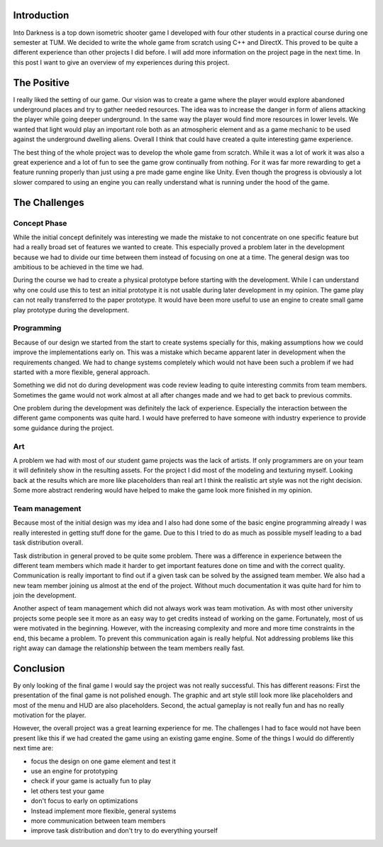 .. title: Into Darkness Postmortem
.. slug: into-darkness-postmortem
.. date: 2016-05-20 15:23:46 UTC+02:00
.. tags:
.. category:
.. link:
.. description:
.. type: text

=============
Introduction
=============

Into Darkness is a top down isometric shooter game I developed with four other
students in a practical course during one semester at TUM. We decided to write
the whole game from scratch using C++ and DirectX. This proved to be quite a different
experience than other projects I did before. I will add more information on the
project page in the next time. In this post I want to give an overview of my experiences
during this project.

============
The Positive
============

I really liked the setting of our game. Our vision was to create a game where the
player would explore abandoned underground places and try to gather needed resources.
The idea was to increase the danger in form of aliens attacking the player while going
deeper underground. In the same way the player would find more resources in lower levels.
We wanted that light would play an important role both as an atmospheric element
and as a game mechanic to be used against the underground dwelling aliens. Overall
I think that could have created a quite interesting game experience.

The best thing of the whole project was to develop the whole game from scratch.
While it was a lot of work it was also a great experience and a lot of fun to
see the game grow continually from nothing. For it was far more rewarding to get a
feature running properly than just using a pre made game engine like Unity.
Even though the progress is obviously a lot slower compared to using an engine you
can really understand what is running under the hood of the game.

==============
The Challenges
==============

Concept Phase
-------------

While the initial concept definitely was interesting we made the mistake to not
concentrate on one specific feature but had a really broad set of features we wanted
to create. This especially proved a problem later in the development because we
had to divide our time between them instead of focusing on one at a time.
The general design was too ambitious to be achieved in the time we had.

During the course we had to create a physical prototype before starting with the
development. While I can understand why one could use this to test an initial prototype
it is not usable during later development in my opinion. The game play can not
really transferred to the paper prototype. It would have been more useful to use an engine
to create small game play prototype during the development.

Programming
-----------

Because of our design we started from the start to create systems specially for this,
making assumptions how we could improve the implementations early on. This was a
mistake which became apparent later in development when the requirements changed.
We had to change systems completely which would not have been such a problem if
we had started with a more flexible, general approach.

Something we did not do during development was code review leading to quite interesting
commits from team members. Sometimes the game would not work almost at all
after changes made and we had to get back to previous commits.

One problem during the development was definitely the lack of experience. Especially
the interaction between the different game components was quite hard. I would have
preferred to have someone with industry experience to provide some guidance during the
project.

Art
---

A problem we had with most of our student game projects was the lack of artists.
If only programmers are on your team it will definitely show in the resulting assets.
For the project I did most of the modeling and texturing myself. Looking back at
the results which are more like placeholders than real art I think the realistic
art style was not the right decision. Some more abstract rendering would have helped
to make the game look more finished in my opinion.

Team management
---------------

Because most of the initial design was my idea and I also had done some of the basic
engine programming already I was really interested in getting stuff done for the game.
Due to this I tried to do as much as possible myself leading to a bad task
distribution overall.

Task distribution in general proved to be quite some problem. There was a
difference in experience between the different team members which made it harder
to get important features done on time and with the correct quality. Communication
is really important to find out if a given task can be solved by the assigned
team member. We also had a new team member joining us almost at the end of the project.
Without much documentation it was quite hard for him to join the development.

Another aspect of team management which did not always work was team motivation.
As with most other university projects some people see it more as an easy way
to get credits instead of working on the game. Fortunately, most of us were motivated
in the beginning. However, with the increasing complexity and more and more time constraints
in the end, this became a problem. To prevent this communication again is really
helpful. Not addressing problems like this right away can damage the relationship
between the team members really fast.

==========
Conclusion
==========

By only looking of the final game I would say the project was not really successful.
This has different reasons: First the presentation of the final game is not polished
enough. The graphic and art style still look more like placeholders and most of the
menu and HUD are also placeholders. Second, the actual gameplay is not really fun
and has no really motivation for the player.

However, the overall project was a great learning experience for me. The challenges
I had to face would not have been present like this if we had created the
game using an existing game engine. Some of the things I would do differently next time
are:

- focus the design on one game element and test it
- use an engine for prototyping
- check if your game is actually fun to play
- let others test your game
- don't focus to early on optimizations
- Instead implement more flexible, general systems
- more communication between team members
- improve task distribution and don't try to do everything yourself
